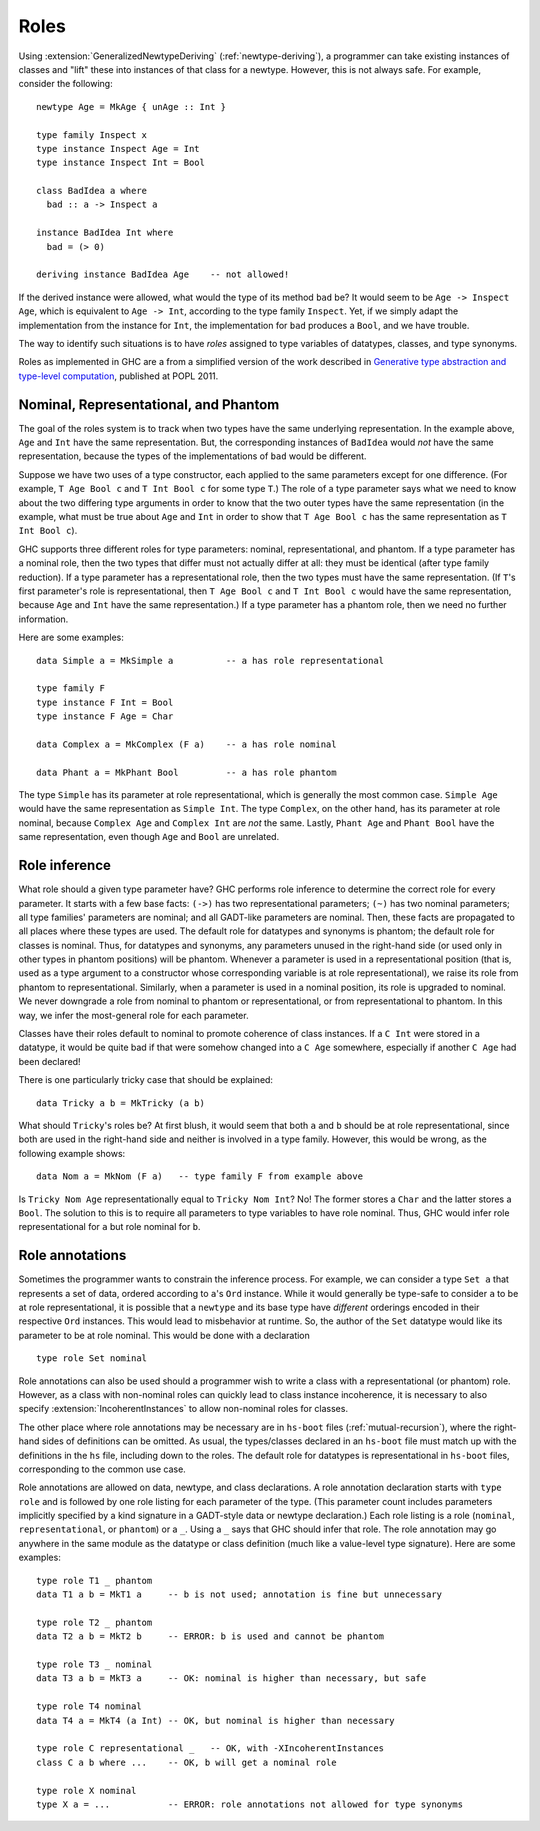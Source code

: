 .. _roles:

Roles
=====

.. index::
   single: roles

Using :extension:`GeneralizedNewtypeDeriving`
(:ref:`newtype-deriving`), a programmer can take existing
instances of classes and "lift" these into instances of that class for a
newtype. However, this is not always safe. For example, consider the
following:

::

      newtype Age = MkAge { unAge :: Int }

      type family Inspect x
      type instance Inspect Age = Int
      type instance Inspect Int = Bool

      class BadIdea a where
        bad :: a -> Inspect a

      instance BadIdea Int where
        bad = (> 0)

      deriving instance BadIdea Age    -- not allowed!

If the derived instance were allowed, what would the type of its method
``bad`` be? It would seem to be ``Age -> Inspect Age``, which is
equivalent to ``Age -> Int``, according to the type family ``Inspect``.
Yet, if we simply adapt the implementation from the instance for
``Int``, the implementation for ``bad`` produces a ``Bool``, and we have
trouble.

The way to identify such situations is to have *roles* assigned to type
variables of datatypes, classes, and type synonyms.

Roles as implemented in GHC are a from a simplified version of the work
described in `Generative type abstraction and type-level
computation <https://www.seas.upenn.edu/~sweirich/papers/popl163af-weirich.pdf>`__,
published at POPL 2011.

.. _nominal-representational-and-phantom:

Nominal, Representational, and Phantom
--------------------------------------

.. index::
   single: representational; role
   single: nominal; role
   single: phantom; role

The goal of the roles system is to track when two types have the same
underlying representation. In the example above, ``Age`` and ``Int``
have the same representation. But, the corresponding instances of
``BadIdea`` would *not* have the same representation, because the types
of the implementations of ``bad`` would be different.

Suppose we have two uses of a type constructor, each applied to the same
parameters except for one difference. (For example, ``T Age Bool c`` and
``T Int Bool c`` for some type ``T``.) The role of a type parameter says
what we need to know about the two differing type arguments in order to
know that the two outer types have the same representation (in the
example, what must be true about ``Age`` and ``Int`` in order to show
that ``T Age Bool c`` has the same representation as ``T Int Bool c``).

GHC supports three different roles for type parameters: nominal,
representational, and phantom. If a type parameter has a nominal role,
then the two types that differ must not actually differ at all: they
must be identical (after type family reduction). If a type parameter has
a representational role, then the two types must have the same
representation. (If ``T``\'s first parameter's role is representational,
then ``T Age Bool c`` and ``T Int Bool c`` would have the same
representation, because ``Age`` and ``Int`` have the same
representation.) If a type parameter has a phantom role, then we need no
further information.

Here are some examples: ::

      data Simple a = MkSimple a          -- a has role representational

      type family F
      type instance F Int = Bool
      type instance F Age = Char

      data Complex a = MkComplex (F a)    -- a has role nominal

      data Phant a = MkPhant Bool         -- a has role phantom

The type ``Simple`` has its parameter at role representational, which is
generally the most common case. ``Simple Age`` would have the same
representation as ``Simple Int``. The type ``Complex``, on the other
hand, has its parameter at role nominal, because ``Complex Age`` and
``Complex Int`` are *not* the same. Lastly, ``Phant Age`` and
``Phant Bool`` have the same representation, even though ``Age`` and
``Bool`` are unrelated.

.. _role-inference:

Role inference
--------------

What role should a given type parameter have? GHC performs role
inference to determine the correct role for every parameter. It starts
with a few base facts: ``(->)`` has two representational parameters;
``(~)`` has two nominal parameters; all type families' parameters are
nominal; and all GADT-like parameters are nominal. Then, these facts are
propagated to all places where these types are used. The default role
for datatypes and synonyms is phantom; the default role for classes is
nominal. Thus, for datatypes and synonyms, any parameters unused in the
right-hand side (or used only in other types in phantom positions) will
be phantom. Whenever a parameter is used in a representational position
(that is, used as a type argument to a constructor whose corresponding
variable is at role representational), we raise its role from phantom to
representational. Similarly, when a parameter is used in a nominal
position, its role is upgraded to nominal. We never downgrade a role
from nominal to phantom or representational, or from representational to
phantom. In this way, we infer the most-general role for each parameter.

Classes have their roles default to nominal to promote coherence of
class instances. If a ``C Int`` were stored in a datatype, it would be
quite bad if that were somehow changed into a ``C Age`` somewhere,
especially if another ``C Age`` had been declared!

There is one particularly tricky case that should be explained: ::

      data Tricky a b = MkTricky (a b)

What should ``Tricky``'s roles be? At first blush, it would seem that
both ``a`` and ``b`` should be at role representational, since both are
used in the right-hand side and neither is involved in a type family.
However, this would be wrong, as the following example shows: ::

      data Nom a = MkNom (F a)   -- type family F from example above

Is ``Tricky Nom Age`` representationally equal to ``Tricky Nom Int``?
No! The former stores a ``Char`` and the latter stores a ``Bool``. The
solution to this is to require all parameters to type variables to have
role nominal. Thus, GHC would infer role representational for ``a`` but
role nominal for ``b``.

.. _role-annotations:

Role annotations
----------------

.. extension:: RoleAnnotations
    :shortdesc: Allow role annotation syntax.

    :since: 7.8.1

    Allow role annotation syntax.

Sometimes the programmer wants to constrain the inference process. For
example, we can consider a type ``Set a`` that represents a
set of data, ordered according to ``a``\'s ``Ord`` instance. While it
would generally be type-safe to consider ``a`` to be at role
representational, it is possible that a ``newtype`` and its base type
have *different* orderings encoded in their respective ``Ord``
instances. This would lead to misbehavior at runtime. So, the author of
the ``Set`` datatype would like its parameter to be at role nominal.
This would be done with a declaration ::

      type role Set nominal

Role annotations can also be used should a programmer wish to write a
class with a representational (or phantom) role. However, as a class
with non-nominal roles can quickly lead to class instance incoherence,
it is necessary to also specify :extension:`IncoherentInstances` to allow
non-nominal roles for classes.

The other place where role annotations may be necessary are in
``hs-boot`` files (:ref:`mutual-recursion`), where the right-hand sides
of definitions can be omitted. As usual, the types/classes declared in
an ``hs-boot`` file must match up with the definitions in the ``hs``
file, including down to the roles. The default role for datatypes is
representational in ``hs-boot`` files, corresponding to the common use
case.

Role annotations are allowed on data, newtype, and class declarations. A
role annotation declaration starts with ``type role`` and is followed by
one role listing for each parameter of the type. (This parameter count
includes parameters implicitly specified by a kind signature in a
GADT-style data or newtype declaration.) Each role listing is a role
(``nominal``, ``representational``, or ``phantom``) or a ``_``. Using a
``_`` says that GHC should infer that role. The role annotation may go
anywhere in the same module as the datatype or class definition (much
like a value-level type signature). Here are some examples: ::

      type role T1 _ phantom
      data T1 a b = MkT1 a     -- b is not used; annotation is fine but unnecessary

      type role T2 _ phantom
      data T2 a b = MkT2 b     -- ERROR: b is used and cannot be phantom

      type role T3 _ nominal
      data T3 a b = MkT3 a     -- OK: nominal is higher than necessary, but safe

      type role T4 nominal
      data T4 a = MkT4 (a Int) -- OK, but nominal is higher than necessary

      type role C representational _   -- OK, with -XIncoherentInstances
      class C a b where ...    -- OK, b will get a nominal role

      type role X nominal
      type X a = ...           -- ERROR: role annotations not allowed for type synonyms
